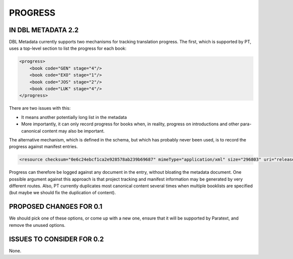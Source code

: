 ########
PROGRESS
########

*******************
IN DBL METADATA 2.2
*******************

DBL Metadata currently supports two mechanisms for tracking translation progress. The first, which is supported by PT,
uses a top-level section to list the progress for each book:

.. code-block:: xml

    <progress>
        <book code="GEN" stage="4"/>
        <book code="EXO" stage="1"/>
        <book code="JOS" stage="2"/>
        <book code="LUK" stage="4"/>
    </progress>

There are two issues with this:

* It means another potentially long list in the metadata
* More importantly, it can only record progress for books when, in reality, progress on introductions and other para-canonical content may also be important.

The alternative mechanism, which is defined in the schema, but which has probably never been used, is to record the progress against manifest entries.

.. code-block:: xml

    <resource checksum="0e6c24ebcf1ca2e928578ab239b69687" mimeType="application/xml" size="296803" uri="release/USX_2/1CH.usx" progress=”37”/>

Progress can therefore be logged against any document in the entry, without bloating the metadata document. One possible argument against this
approach is that project tracking and manifest information may be generated by very different routes. Also, PT currently duplicates most
canonical content several times when multiple booklists are specified (but maybe we should fix the duplication of content).

************************
PROPOSED CHANGES FOR 0.1
************************

We should pick one of these options, or come up with a new one, ensure that it will be supported by Paratext, and remove the unused options.

**************************
ISSUES TO CONSIDER FOR 0.2
**************************

None.